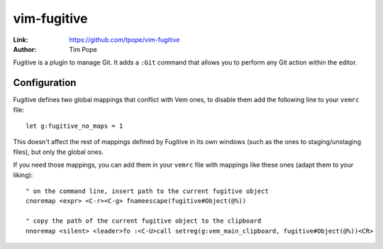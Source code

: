 
.. role:: key
.. default-role:: key

vim-fugitive
============

:Link: https://github.com/tpope/vim-fugitive
:Author: Tim Pope

Fugitive is a plugin to manage Git. It adds a ``:Git`` command that allows you
to perform any Git action within the editor.

.. image:: /static/img/plugins/vim-fugitive.png
    :class: screenshot
    :target: /static/img/plugins/vim-fugitive.png

Configuration
-------------

Fugitive defines two global mappings that conflict with Vem ones, to disable them
add the following line to your ``vemrc`` file::

    let g:fugitive_no_maps = 1

This doesn't affect the rest of mappings defined by Fugitive in its own windows
(such as the ones to staging/unstaging files), but only the global ones.

If you need those mappings, you can add  them in your ``vemrc`` file with
mappings like these ones (adapt them to your liking)::

    " on the command line, insert path to the current fugitive object
    cnoremap <expr> <C-r><C-g> fnameescape(fugitive#Object(@%))

    " copy the path of the current fugitive object to the clipboard
    nnoremap <silent> <leader>fo :<C-U>call setreg(g:vem_main_clipboard, fugitive#Object(@%))<CR>

